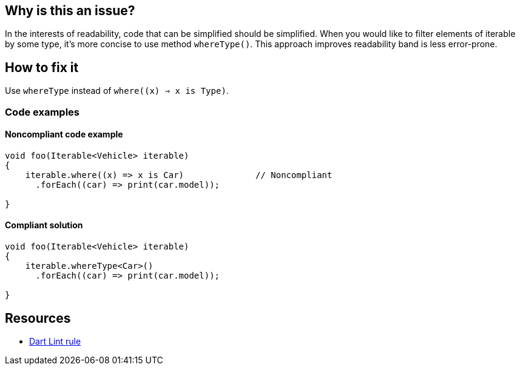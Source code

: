 == Why is this an issue?

In the interests of readability, code that can be simplified should be simplified. When you would like to filter elements of iterable by some type, it's more concise to use method `whereType()`.
This approach improves readability band is less error-prone.

== How to fix it

Use `whereType` instead of `where((x) => x is Type)`.

=== Code examples

==== Noncompliant code example

[source,dart,diff-id=1,diff-type=noncompliant]
----
void foo(Iterable<Vehicle> iterable)
{
    iterable.where((x) => x is Car)              // Noncompliant
      .forEach((car) => print(car.model));

}
----

==== Compliant solution

[source,dart,diff-id=1,diff-type=compliant]
----
void foo(Iterable<Vehicle> iterable)
{
    iterable.whereType<Car>()
      .forEach((car) => print(car.model));

}
----

== Resources

* https://dart.dev/tools/linter-rules/prefer_iterable_whereType[Dart Lint rule]
